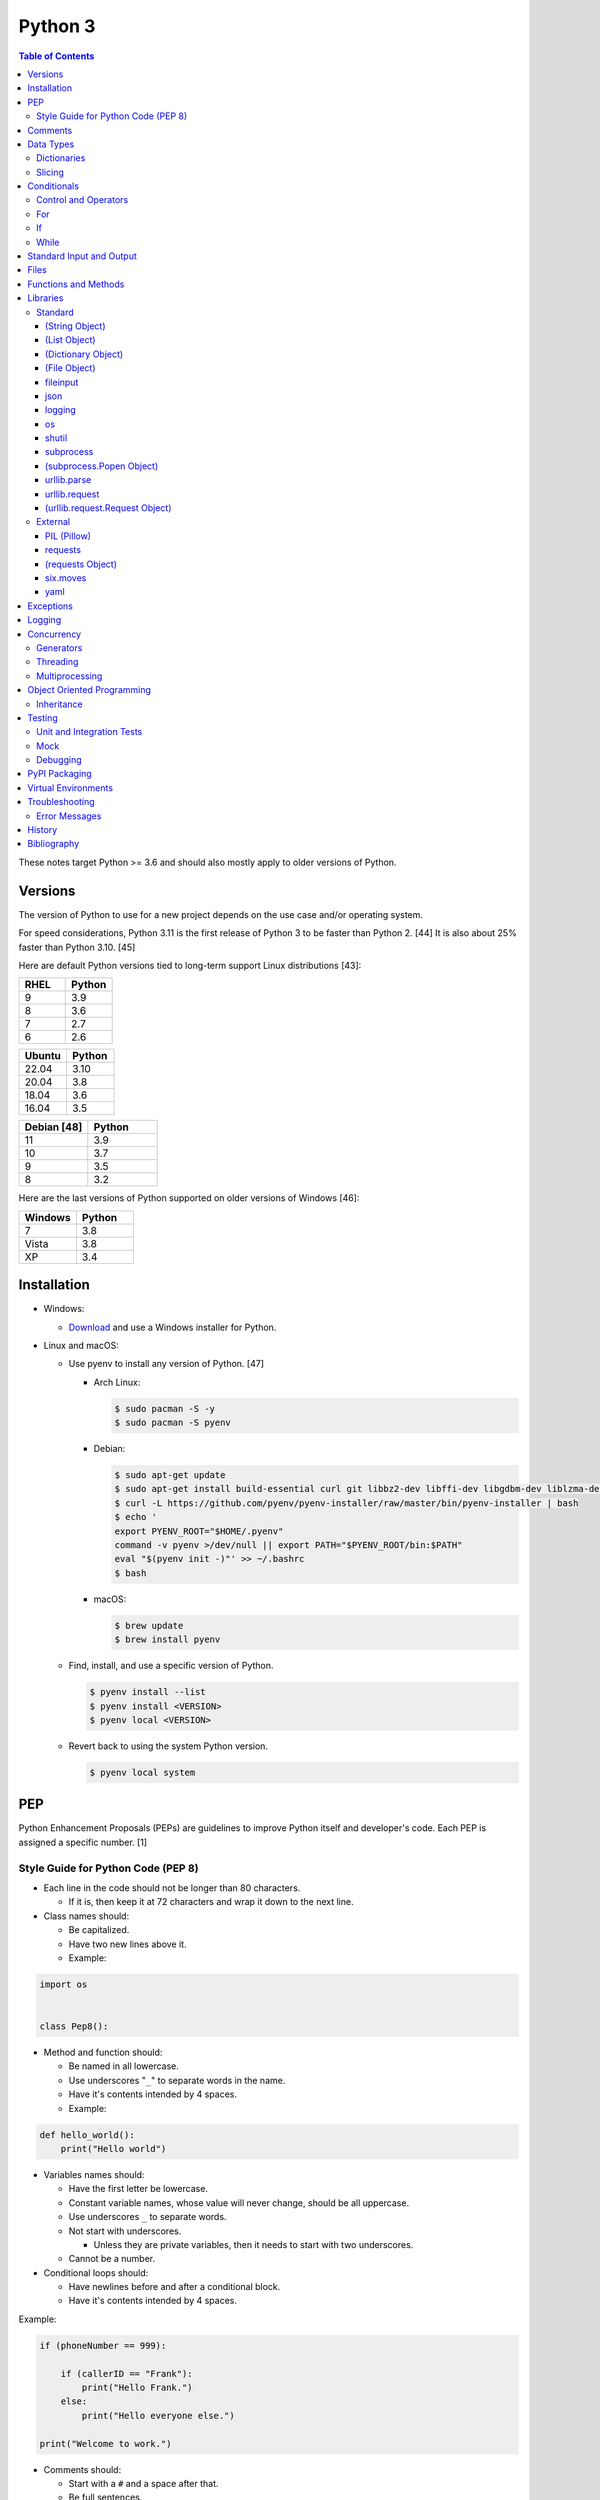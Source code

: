 Python 3
========

.. contents:: Table of Contents

These notes target Python >= 3.6 and should also mostly apply to older versions of Python.

Versions
--------

The version of Python to use for a new project depends on the use case and/or operating system.

For speed considerations, Python 3.11 is the first release of Python 3 to be faster than Python 2. [44] It is also about 25% faster than Python 3.10. [45]

Here are default Python versions tied to long-term support Linux distributions [43]:

.. csv-table::
   :header: RHEL, Python
   :widths: 20, 20

   9, 3.9
   8, 3.6
   7, 2.7
   6, 2.6

.. csv-table::
   :header: Ubuntu, Python
   :widths: 20, 20

   22.04, 3.10
   20.04, 3.8
   18.04, 3.6
   16.04, 3.5

.. csv-table::
   :header: Debian [48], Python
   :widths: 20, 20

   11, 3.9
   10, 3.7
   9, 3.5
   8, 3.2

Here are the last versions of Python supported on older versions of Windows [46]:

.. csv-table::
   :header: Windows, Python
   :widths: 20, 20

   7, 3.8
   Vista, 3.8
   XP, 3.4

Installation
------------

-  Windows:

   -  `Download <https://www.python.org/downloads/windows/>`__ and use a Windows installer for Python.

-  Linux and macOS:

   -  Use pyenv to install any version of Python. [47]

      -  Arch Linux:

         .. code-block:: sh

            $ sudo pacman -S -y
            $ sudo pacman -S pyenv

      -  Debian:

         .. code-block:: sh

            $ sudo apt-get update
            $ sudo apt-get install build-essential curl git libbz2-dev libffi-dev libgdbm-dev liblzma-dev libncurses5-dev libncursesw5-dev libreadline-dev libsqlite3-dev libssl-dev llvm libxml2-dev libxmlsec1-dev lzma lzma-dev make tcl-dev tk-dev wget xz-utils zlib1g-dev
            $ curl -L https://github.com/pyenv/pyenv-installer/raw/master/bin/pyenv-installer | bash
            $ echo '
            export PYENV_ROOT="$HOME/.pyenv"
            command -v pyenv >/dev/null || export PATH="$PYENV_ROOT/bin:$PATH"
            eval "$(pyenv init -)"' >> ~/.bashrc
            $ bash

      -  macOS:

         .. code-block:: sh

            $ brew update
            $ brew install pyenv

   -  Find, install, and use a specific version of Python.

      .. code-block:: sh

         $ pyenv install --list
         $ pyenv install <VERSION>
         $ pyenv local <VERSION>

   -  Revert back to using the system Python version.

      .. code-block:: sh

         $ pyenv local system

PEP
---

Python Enhancement Proposals (PEPs) are guidelines to improve Python
itself and developer's code. Each PEP is assigned a specific number. [1]

Style Guide for Python Code (PEP 8)
~~~~~~~~~~~~~~~~~~~~~~~~~~~~~~~~~~~

-  Each line in the code should not be longer than 80 characters.

   -  If it is, then keep it at 72 characters and wrap it down to the next line.

-  Class names should:

   -  Be capitalized.
   -  Have two new lines above it.
   -  Example:

.. code-block:: python

    import os


    class Pep8():

-  Method and function should:

   -  Be named in all lowercase.
   -  Use underscores "``_``" to separate words in the name.
   -  Have it's contents intended by 4 spaces.
   -  Example:

.. code-block:: python

    def hello_world():
        print("Hello world")

-  Variables names should:

   -  Have the first letter be lowercase.
   -  Constant variable names, whose value will never change, should be all uppercase.
   -  Use underscores ``_`` to separate words.
   -  Not start with underscores.

      -  Unless they are private variables, then it needs to start with
         two underscores.

   -  Cannot be a number.

-  Conditional loops should:

   -  Have newlines before and after a conditional block.
   -  Have it's contents intended by 4 spaces.

Example:

.. code-block:: python

    if (phoneNumber == 999):
        
        if (callerID == "Frank"):
            print("Hello Frank.")
        else:
            print("Hello everyone else.")
    
    print("Welcome to work.")

-  Comments should:

   -  Start with a ``#`` and a space after that.
   -  Be full sentences.

[2]

Comments
--------

Comments are recommended in the code to help explain what is happening and being processed. They should be above the line of code it applies to and be in-line with it. There should be a single space between the "#" comment symbol and the sentence following it. All comments should be full and complete sentences.

.. code-block:: yaml

   print("Hello")

::

   Hello

All files, classes, methods, and functions should have a docstring. These are multi-line comments explaining their purpose. For functions and methods, it should also describe the arguments and returns it expects. If the function raises any exceptions, those should also be explained. [13]

Syntax:

.. code-block:: yaml

   """<DESCRIPTION>

   Args:
       <VARIABLE1> (<TYPE>): <DESCRIPTION>
       <VARIABLE2> (<TYPE>): <DESCRIPTION>

   Returns:
       <VARIABLE1> (<TYPE>): <DESCRIPTION>
       <VARIABLE2> (<TYPE>): <DESCRIPTION>

   Raises:
       <EXCEPTION_TYPE1>: <DESCRIPTION>
       <EXCEPTION_TYPE2>: <DESCRIPTION>
   """

Example:

.. code-block:: yaml

   def calc_average(numbers):
       """Calculates an average from a list of numbers.

       Args:
          numbers (arr, int): An array or list of integers to average.

       Returns:
           average (int): The average of the numbers.
       """
       total = 0

       for number in numbers:
           total += number

       return total / len(numbers)

Data Types
----------

Python automatically guesses what data type a variable should be used
when it is defined. The datatype a variable is using can be found using
the ``type()`` function.

.. csv-table::
   :header: Function, Name, Description
   :widths: 20, 20, 20

   chr, Character, One alphanumeric character.
   str, String, One or more characters.
   int, Integer, A whole number.
   float, Float, A decimal number.
   bool, Boolean, "A true or false value. This can be a ``1`` or ``0``, or it can be ``True`` or ``False``."
   list, List, An array of values of any data type. This is more flexible than an array.
   tuple, Tuple, "A read-only list that cannot be modified."
   arr, Array, A collection of values that have the same data type. This is more memory efficient than a list.
   dict, Dictionary, "A list of nested variables of any data type."

Variables defined outside of a function are global variables. Although
this practice is discouraged, these can be referenced using the
``global`` method. It is preferred to pass variables to a function and
return their new values.

Example:

.. code-block:: python

    var = "Hello world"

    def say_hello():
        global var
        print(var)

::

   Hello world

There are a few ways to handle long strings.

.. code-block:: python

   ("This sentence is"
    " actually just one line.")

.. code-block:: python

   "This is also one " + \
   "line."

.. code-block:: python

   """This sentence spands
   many
   many
   many
   lines."""

Dictionaries
~~~~~~~~~~~~

Dictionaries are a variable that provides a key-value store. It can be
used as a nested array of variables.

Example of defining and looping over a dictionary:

.. code-block:: python

   consoles = {'funbox': {'release_year': 2005}, 'funstation': {'release_year': 2006}}

   for console in consoles:
      print("The %s was released in %d." % (console, consoles[console]['release_year']))

   print(consoles)

::

   The funbox was released in 2005.
   The funstation was released in 2006.

Example replacing a key and value:

.. code-block:: python

    dictionary = {'stub_host': 123}
    # Replace a key.
    dictionary['hello_world'] = dictionary.pop('stub_host')
    # Replace a value.
    dictionary['hello_world'] = 456
    print(dictionary)

::

   {'hello_world': 456}

Common libraries for handling dictionaries include json and yaml.

Slicing
~~~~~~~

Slicing provides a way to look-up and return elements from an array, list, or tuple.

Return the variable at the given position, with the first element starting at 0.

::

   <VARIABLE>[<POSITION>]

Return the elements in the list until the given stop position.

::

   <VARIABLE>[:<STOP>]

Return the elements in the list between a start and stop position.

::

   <VARIABLE>[<START>:<STOP>]

Return the elements of a list from a start position until the end of the list.

::

   <VARIABLE>[<START>:]

By default, slicing will increment by one step. Different step increments can be used.

::

   <VARIABLE>[<START>:<STOP>:<STEP>]

Use negative integers for the position to get a reverse order. Below shows how to find the last item in a list.

::

   <VARIABLE>[-1]

Return a reverse order of the entire list by using a negative step.

::

   <VARIABLE>[::-1]

[7]

Lists that are created by referencing another list will be used as a pointer to that same memory location. This means that changes to a new list referencing the old list will also update the original list. Slicing can be used to do a shallow copy of a list into a new separate variable.

Example:

.. code-block:: python

   list_of_numbers = [1, 2, 3]
   other_list_of_numbers = list_of_numbers
   copy_list_of_numbers = list_of_numbers[:]
   list_of_numbers[0] = 4
   print(list_of_numbers)
   print(other_list_of_numbers)
   print(copy_list_of_numbers)

::

   [4, 2, 3]
   [4, 2, 3]
   [1, 2, 3]

Lists with nested lists inside them will require a deep copy of all of the sub-elements. Otherwise, the nested lists will still point to the memory allocation of their original lists. This concept applies to lists, arrays, and dictionaries. The ``copy`` library provides a ``deepcopy`` method to help address this.

::

   import copy

Methods:

-  copy = Shallow copy (one level deep).
-  deepcopy = Copy all nested structures.

Lists are not immutable and can be globally modified. Tuples should be provided to methods/functions as arguments (instead of lists) to guarantee that the original list is never changed.

[35]

Conditionals
------------

Control and Operators
~~~~~~~~~~~~~~~~~~~~~

.. csv-table::
   :header: Comparison Operator, Description
   :widths: 20, 20

   "==", Equal to.
   "!=", Not equal to.
   ">", Greater than.
   "<", Less than.
   ">=", Greater than or equal to.
   "<=", Lesser than or equal to.

.. csv-table::
   :header: Identity Operator, Description
   :widths: 20, 20

   is, Compares two memory addresses to see if they are the same.
   is not, Compares two memory addresses to see if they are not the same.

.. csv-table::
   :header: Logical Operator, Description
   :widths: 20, 20

   and, All booleans must be true.
   or, At least one boolean must be true.
   not, No booleans can be true.

.. csv-table::
   :header: Membership Operator, Description
   :widths: 20, 20

   in, The first variable needs to exist as at least a substring or key in the second variable.
   not in, The first variable must not be in the second variable.

[3]

Control statements for loops [4]:

-  break = Stops the most outer loop that is currently in progress.
-  continue = Skips the inner loop once.
-  pass = This does nothing and is only meant to be a place holder.
-  else = After all iterations of a loop are over, the else block is executed. This is specifically for "for" and "while" loops (not "if" statements).

For
~~~

For loops will iterate through each element in a variable. This is normally an array, list, or dictionary.

Syntax:

.. code-block:: python

    for <VALUE> in <LIST_OR_DICTIONARY>:
        # Insert code to use <VALUE> here.

The "else" statement can be used to always execute code after the "for" loop has iterated through each element.

Example:

.. code-block:: python

    cars = ["sedan", "truck", "van"]

    for car in cars:
        print("Consider buying a %s." % car)
    else:
        print("This FOR loop is now complete.")

::

   Consider buying a sedan.
   Consider buying a truck.
   Consider buying a van.
   This FOR loop is now complete.

[5]

If
~~

If statements will check different comparisons and execute the first code block that is matched. The first comparison is defined as "if" and other comparisons after that can be defined using "elif." The "else" block will be executed if nothing else was matched. In Python, there is no traditional "switch" conditional so an "if" statement must be used instead.

Syntax:

.. code-block:: python

    if <COMPARISON_STATEMENT_1>:
        # Execute if this statement is True.
    elif <COMPARISON_STATEMENT_2>:
        # Execute if this statement is True.
    else:
        # If no other matches are found, execute this.

Example:

.. code-block:: python

    bread_required = 13

    if bread_required == 12:
        print("You need a dozen loafs of bread.")
    elif bread_required == 13:
        print("You need a baker's dozen loafs of bread.")
    elif bread_required == 1:
        print("You need one loaf of bread.")
    else:
        print("You need %d loafs of bread." % bread_required)

::

   You need a baker's dozen loafs of bread.

[5]

While
~~~~~

While statements will continue to loop until the condition it is checking becomes False.

Syntax:

.. code-block:: python

    while <COMPARISON_STATEMENT_OR_BOOLEAN_VARIABLE>:
        # Insert code to use while the statement is true.

The "while" statement can be used to always execute code after the loop has completed.

Example:

.. code-block:: python

    x = 0

    while x < 3:
        x += 1
        print("Looping...")
    else:
        print("This WHILE loop is now complete.")

::

   Looping...
   Looping...
   Looping...
   This WHILE loop is now complete.

[5]

Standard Input and Output
-------------------------

Strings can be displayed to standard output.

.. code-block:: python

   print("Hello world")

Substitutions can be done using "%s" for strings and "%d" for number data types. Alternatively, this can be done with the ``format()`` string method.

.. code-block:: python

   print("There are %d %s." % (3, "apples"))
   print("There are {} {}.".format(3, "apples"))
   print("There are {a} {b}.".format(b="apples", a=3))

::

   There are 3 apples.
   There are 3 apples.
   There are 3 apples.

Parts of a string can be printed by specifying an index range to use.

.. code-block:: python

   print("Hello world!"[0:5])
   print("Hello world!"[6:])
   print("Hello world!"[-1])

::

   Hello
   world!
   !

[23]

Standard input can be gathered from the end-user to be used inside a program.

.. code-block:: python

   stdin = input("What is your favorite color?\n")
   print("%s is such a great color!" % stdin)

::

   What is your favorite color?
   Blue
   Blue is such a great color!

Files
------

Files are commonly opened in read "r", write "w" (truncate the file and then open it for writing), read and write "+", or append "a" mode. Binary files can be opened by also using "b". [7]

Example binary read:

.. code-block:: python

   file_object = open("<FILE_PATH>", "rb")
   file_content = file_object.read()
   file_object.close()

Example text write:

.. code-block:: python

   message = ["Hello there!", "We welcome you to the community!", "Sincerely, Staff"]
   file_object = open("/app/letters/welcome.txt", "w")

   for line in message:
       file_content.write(line)

   file_object.close()

Python also supports a consolidated ``with`` loop that automatically closes the file.

Examples:

.. code-block:: python

   with open("<FILE_PATH>", "r") as file_object:
       file_content = file_object.read()

.. code-block:: python

   with open("/var/lib/app/config.json", "r") as app_config_file:
       app_config = json.load(app_config_file)

Text files with more than one line will contain newline characters. On UNIX-like systems this is ``\n`` and on Windows it is ``\r\n``. These can be removed using ``rstrip()``.

Example:

.. code-block:: python

   # Remove newlines characters for...
   # Windows
   line = line.rstrip('\r\n')
   # Linux
   line = line.rstrip('\n')

Common libraries for handling files include fileinput, io, shutil, and os.

Functions and Methods
---------------------

Functions group related usable code into a block. Everything in a function needs to be at least 4 spaces intended to the right.

Example:

.. code-block:: python

   def function():
       print("Hello world")

Functions can take arguments to use. The order that the variables are set in the function definition have to match when supplying a function these variables. Otherwise, the original variable name can be used to specify variables in a different order by using the syntax ``function(<ORIGINAL_VARIABLE_NAME>=<VALUE>)``. Arguments can also have default values at the function definition.

Example:

.. code-block:: python

   def function(day_of_month=1, phrase="Today is the %d day of the month."):
       print(phrase % day_of_month)

   phrase_to_use = "The best day of the month is on the %d."
   function(5, phrase_to_use)
   function(phrase="This overrides the default value and ignores positional assignment.\nDay: %d", day_of_month=14)

Functions in Python are assumed to return ``None`` unless it is explicitly set to something else. It is recommended to set functions to at least return a boolean of ``True`` or ``False`` depending on the success or failure of the function. When the function is finished running, it always returns a value that can be assigned or used. In Python, the return value can be any data type.

Example:

.. code-block:: python

   def calc_area(length, width):
       area = length * width
       return area

[11]

In object-oriented programming, functions with a class are called "methods". A class can optionally have a ``__init__`` function that initializes an object by running setup tasks. Every method must accept the argument ``self``. This refers to values that are specific to an individual object (and not the generic class).

Example:

.. code-block:: python

   class Example:

       def __init__(self, name):
           self.name = name

       def function(self):
           print(self.name)

   example = Example("Bob")
   example.function()

Static methods in a class should be explicitly defined to showcase that it has no usage of ``self``.

Example:

.. code-block:: python

   @staticmethod
   def function():
       print("Hello world")

Class methods should be explicitly defined to showcase that it has no usage of ``self``. However, these methods still require using variables and methods present in a class by using ``cls``.

Example:

.. code-block:: python

   @classmethod
   def function(cls):
       print("The default building height is %d meters." % cls.building_height)

[12]

Libraries
---------

Libraries are a collection of code that help automate similar tasks. These can be imported to help out with developing a program.

.. code-block:: python

   import <LIBRARY>

If possible, only the relevant classes or functions that will be used should be imported.

.. code-block:: python

   from <LIBRARY>, import <CLASS1>, <CLASS2>

Libraries can even be imported with new names. This can avoid conflicts with anything that has the same name or to help with compatibility in some cases.

.. code-block:: python

   import lib123 as lib_123

A list of useful libraries for different types of projects are presented on the `Python wiki <https://wiki.python.org/moin/UsefulModules>`__.

Standard
~~~~~~~~

The `Python Standard Library <https://docs.python.org/3/library/>`__ is a set of methods that are natively available with a minimal installation of Python.

.. csv-table::
   :header: Method, Description
   :widths: 20, 20

   "help()", "Shows human friendly help information about a library."
   "dir()", "Show all of the available functions from a library or object."
   "print()", "Shows a string to standard output."
   "input()", "Read standard input from a terminal."
   "type()", "Find what data type a variable is."
   "int()", "Convert to an integer."
   "str()", "Convert to a string."
   "list()", "Convert characters into a list."
   "tuple()", "Convert to a tuple."
   "len()", "Return the length of a string or list"

.. csv-table::
   :header: Example, Description
   :widths: 20, 20

   "help(math)", Show help information for the math library.
   "print('Hello world')", Display Hello World to the screen.
   "int('4')", Convert the string 4 into an integer.
   "str(1)", Convert the integer 1 into a string.
   "list('hello')", "Create a list of each character in the string hello (h, e, l, l, o)."
   "tuple(my_list_var)", Create an immutable list (tuple) from an existing list.

[7]

(String Object)
^^^^^^^^^^^^^^^

.. csv-table::
   :header: Method, Description
   :widths: 20, 20

   "upper()", "Convert all characters into upper-case (capitalized)"
   "lower()", "Convert all characters to be lower-case."
   "len()", "Return the number of characters in the string."
   "count()", "Return the number of times a character or string appears in a string."
   "split()", "Split a string into a list based on a specific character or string."
   "replace(<STRING1>, <STRING2>)", "Replace all occurrences of one string with another."
   "index()", "Return the index of a specific character."
   "remove(<INDEX>)", "Remove an item from the list at the specified index."
   "format()", "Replace {} placeholders in a string with items from a list (and convert them into strings)."

[8]

(List Object)
^^^^^^^^^^^^^

.. csv-table::
   :header: Method, Description
   :widths: 20, 20

   "len()", "Return the number of items in a list."
   "count()", "Return the number of times an item appears in a list."
   "sort()", "Sort the items in a list used the sorted() function."
   "reverse()", "Reverse the order of items in a list."
   "append()", "Append an item to a list."
   "index()", "Return the index of a specific item."
   "insert()", "Insert an item into a list at a specific index."
   "pop()", "Return an item from a specific position (the last position is default) and remove it from the list."
   "clear()", "Clear out all values from the list to make it empty."
   "join()", "Convert a list into a single string."

.. csv-table::
   :header: Example, Description
   :widths: 20, 20

   "','.join([""car"", ""truck""])", "Create the string ""car,truck"" from the list."

[9]

(Dictionary Object)
^^^^^^^^^^^^^^^^^^^

.. csv-table::
   :header: Method, Description
   :widths: 20, 20

   "len(<DICT>)", "The native len() library will return the number of keys in a dictionary."
   "get(<KEY>)", "Return the value of a specified key."
   "<DICT>[<KEY>] = <VALUE>", "Change the given value at the specified key."
   "del <DICT>[<KEY>]", "Remove a key."
   "keys()", "Return all of the keys."
   "values()", Return all of the values."
   "pop(<KEY>)", "Return a key-value pair from a specific position (the last position is default) and remove it from the list."
   "items()", "Return a tuple of each key-value pair."
   "clear()", "Clear out all values from the dictionary to make it empty."

.. csv-table::
   :header: Example, Description
   :widths: 20, 20

   "len(car_models)", Return the number of items in the car_models list.
   "lightsabers[luke][color] = 'green'", Change the value of the nested variable "color" to "green".
   "del furniture_brands['comfyplus']", Delete the key comfyplus (and it s value) from the dictionary furniture_brands.

[10]

(File Object)
^^^^^^^^^^^^^

.. csv-table::
   :header: Method, Description
   :widths: 20, 20

   "open()", "Create a file object."
   "read()", "Read and return the entire file."
   "readlines()", "Read and return lines from a file, one at a time."
   "write()", "Write to a file object."
   "close()", "Close a file object."

[17]

fileinput
^^^^^^^^^

Read one or more files and perform special operations.

.. csv-table::
   :header: Method, Description
   :widths: 20, 20

   "close()", "Close a fileinput object."
   "filelineno()", "Return the current line number of the file"
   "input(files=<LIST_OF_FILES>)", "Read a list of files as a single object."
   "input(backup=True)", "Create a backup of the original file as ""<FILE_NAME>.bak"""
   "input(inplace=True)", "Do not modify the original file until it the file object is closed. A copy of the original file is used."
   "input(openhook=fileinput.hook_compressed)", "Decompress and read gz and bz2 files."

[14]

json
^^^^

.. csv-table::
   :header: Method, Description
   :widths: 20, 20

   "load(<FILE>)", "Load a JSON dictionary from a file."
   "loads(<STR>)", "Load a JSON dictionary from a string."
   "dump(<STR>)", "Load JSON as a string from a file."
   "dumps(<DICT>,  indent=4)", "Convert a JSON dictionary into a string and indent it to make it human readable."

[18]

logging
^^^^^^^

.. csv-table::
   :header: Method, Description
   :widths: 20, 20

   "input()", ""
   "debug()", ""
   "info()", ""
   "warning()", ""
   "error()", ""
   "critical()", ""
   "exception()", "Use for additional exception logging within an ""except"" block."
   "basicConfig()", "Create/start a new logger."
   "basicConfig(level=<LEVEL>)", "Set the logging level."
   "basicConfig(filename='<FILE_NAME>')", "Log to a file instead of standard output or input."
   "basicConfig(handlers=<LIST_OF_HANDLERS>)", "Configure multiple logging handlers during initialization."
   "FileHandler(<LOG_FILE>)", "The file logging handler."
   "StreamHandler()", "The stderr logging handler. This is the default handler."
   "TimedRotatingFileHandler()", "A logging handler that rotates the log file out for a new one over a specified amount of time."
   "setLevel()", "Log to a file instead of standard output or input."

.. csv-table::
   :header: Example, Description
   :widths: 20, 20

   "logging.setLevel(logging.INFO)", Set the logging mode to INFO.

[6]

os
^^

Operating system utilities.

.. csv-table::
   :header: Method, Description
   :widths: 20, 20

   "listdir(<DEST>)", "Return a list of files in a directory."
   "makedirs(<LIST_OF_DIRS>)", "Recursively create a directory and sub-directories."
   "mknod(<DEST>, mode=<PERMISSIONS>)", "Create a file."
   "path.exists(<DEST>)", "Verify if a node exists."
   "path.isdir(<DEST>)", "Verify if a node is a directory."
   "path.isfile(<DEST>)", "Verify if a node is a file."
   "path.islink(<DEST>)", "Verify if a node is a link."
   "path.ismount(<DEST>)", "Verify if a node is a mount."
   "realpath(<DEST>)", "Return the full path to a file, including links."
   "remove(<DEST>)", "Delete a file."
   "rmdr(<DEST>)", "Delete a directory."
   "uname()", "Return the kernel information"

[16]

shutil
^^^^^^

Complex operations on files.

.. csv-table::
   :header: Method, Description
   :widths: 20, 20

   "chown(<DEST>, user=<USER>, group=<GROUP>)", "Change the ownership of a file."
   "copyfile(<SRC>, <DEST>)", "Copy a file without any metadata."
   "copyfile2(<SRC>, <DEST>)", "Copy a file with most of it's metadata."
   "copyfileobj(<ORIGINAL>, <NEW>)", "Copy a file object."
   "copytree(<SRC>, <DEST>)", "Copy files from one directory to another."
   "disk_usage(<DEST>)", "Find disk usage information about the directory and it s contents."
   "get_archive_formats()", "View the available archive formats based on the libraries installed."
   "make_archive()", "Make a bztar, gztar, tar, xztar, or zip archive."
   "move(<SRC>, <DEST>)", "Move or rename a file."
   "rmtree(<DEST>)", "Recursively delete all files in a directory."
   "which(<CMD>)", "Return the default command found from the shell $PATH variable."

[15]

subprocess
^^^^^^^^^^

``subprocess`` handles the execution of shell commands on the file system. ``Popen()`` is the most versatile way to execute and manage commands. ``run()`` was introduced in Python 3.5 to provide a simple way to execute commands. ``*call()`` provides basic legacy functions for managing command execution as separate methods.

.. csv-table::
   :header: Method, Description
   :widths: 20, 20

   run(<CMD_STR>), "A combination of call, check_call, and check_output (added in Python 3.5)."
   call(<CMD_LIST>), "Run a command, wait for it to complete and return the return code."
   check_call(), "Run a command, wait until it is done, then return 0 or (if there was an error) raise an error exception."
   check_output(), Similar to check_call except it will return the standard output.
   "Popen(<CMD_LIST>, shell=True)", "Execute a command, track it s progress, optionally save the stdin/stdout/stderr, and save the return code."
   "Popen(<CMD_LIST>, stdin=subprocess.PIPE, stdout=subprocess.PIPE, stderr=subprocess.PIPE)", Run a command and capture the standard output and error as well as allow standard input to be sent to it.

[27]

(subprocess.Popen Object)
^^^^^^^^^^^^^^^^^^^^^^^^^

In Python >= 3.0, standard input/output/error is returned as bytes instead of strings. Use ``decode()`` to convert the bytes into a string.

.. csv-table::
   :header: Method, Description
   :widths: 20, 20

   communicate(), return a tuple of the standard output and standard error as bytes
   stdout(), return the standard output as bytes
   stderr(), return the standard error as bytes
   communicate(input=<STR>), send standard input to a command
   poll(), check if the process is still running
   wait(timeout=<INT>), wait until the process is finished and then return the return code and optionally timeout after a specified number of seconds
   returncode, get the return code of a completed command
   pid(), return the process ID
   terminate(), send SIGTERM to the process (gracefully stop it)
   kill(), send SIGKILL to the process (forcefully stop it)

[27]

urllib.parse
^^^^^^^^^^^^

.. csv-table::
   :header: Method, Description
   :widths: 20, 20

   "quote(<STRING>)", "Replace special characters with escaped versions that are parsable by HTML."

urllib.request
^^^^^^^^^^^^^^

.. csv-table::
   :header: Method, Description
   :widths: 20, 20

   "urlretrieve(<URL>, <FILE>)", "Download a file from an URL."
   "Request(url=<URL>, data=PARAMETERS, method=<HTTP_METHOD>)", "Create a Request object to define settings for a HTTP request."
   "urlopen(<urllib.request.Request object>)", "Establish a HTTP request connection to the remote server."
   "read().decode()", "Return the resulting text from the request."

[22]

(urllib.request.Request Object)
^^^^^^^^^^^^^^^^^^^^^^^^^^^^^^^

.. csv-table::
   :header: Method, Description
   :widths: 20, 20

   "ADD_HEADER(<KEY>, <VALUE>)", "Add a header to a request."

.. csv-table::
   :header: Example, Description
   :widths: 20, 20

   "<OBJECT>.ADD_HEADER(""CONTENT-TYPE"", ""APPLICATION/JSON"")", Set the application type to JSON.

[22]

External
~~~~~~~~

External libraries are not available on a default Python installation and must be installed via a package manager such as ``pip``.

PIL (Pillow)
^^^^^^^^^^^^

The `Python Image Library (PIL) <https://pillow.readthedocs.io/en/stable/>`__ provides a way to manage image files in Python. Pillow is the Python 3 fork of the original PIL project that was created for Python 2. It can be imported and used the same way.

----

**Examples:**

Gamma correction. This example lowers the gamma by a factor of 1.22 which will brighten the image slightly. [41] The full math and explanation behind this can be found `here <https://www.pyimagesearch.com/2015/10/05/opencv-gamma-correction/>`__.

.. code-block:: python

    import numpy
    from PIL import Image
    
    
    # Open the image and convert each row of pixels into an array of numbers.
    image = numpy.array(Image.open('foobar.jpg'))
   
    # Encode the image array with gamma corrected values.
    # Equations:
    #     Decrease the gamma (brighten the image) = 255 * ((IMAGE_ORIGINAL / 255) ^ (1 / GAMMA_FACTOR))
    #     Find the original gamma = 255 * ((IMAGE_DECREASED_GAMMA_ENCODED / 255) ^ GAMMA_FACTOR)
    #
    #     Increase the gamma (darken the image) = 255 * ((IMAGE_ORIGINAL / 255) ^ GAMMA_FACTOR
    #     Find the original gamma = 255 * ((IMAGE_INCREASED_GAMMA_ENCODED / 255) ^ (1 / GAMMA_FACTOR)
    # https://stackoverflow.com/a/16521337
    gamma_correction_factor = 1.22
    image_gamma_encoded = 255.0 * (image / 255.0)**(1 / gamma_correction_factor)
    
    # Convert the array back into a usable Image object.
    image_new = Image.fromarray(numpy.uint8(image_gamma_encoded))
    # Save the new image file.
    image_new.save('foobar_gamma_corrected.jpg')

requests
^^^^^^^^

Package: requests


.. csv-table::
   :header: Method, Description
   :widths: 20, 20

   "get(<URL>)", "Do a GET request on a URL."
   "get(headers=<HEADERS_DICT>)", "Provide a dictionary for custom headers."
   "get(auth=(<USER>, <PASS>))", "Provide basic HTTP authentication to the request."
   "get(params=<PARAMETERS>)", "Provide arguments to the GET request."

[21]

(requests Object)
^^^^^^^^^^^^^^^^^

.. csv-table::
   :header: Method, Description
   :widths: 20, 20

   "status_code", "The HTTP status code of the request."
   "content()", "Return the resulting text output from the request."
   "json()", "Return the resulting dictionary of data from the request."

[21]

six.moves
^^^^^^^^^

Package: six

Functions from Python 3 backported for compatibility with both Python 2 and 3.

.. csv-table::
   :header: Method, Description
   :widths: 20, 20

   "input()", "Capture standard input from an end-user."
   "map(<FUNCTION>, <LIST>)", "Execute a function on all items in a list."
   "reduce(<FUNCTION>, <LIST>)", "Execute a function on all items in a list and retun the cumulative sum."
   "SimpleHTTPServer()", "Create a simple HTTP server."

[20]

yaml
^^^^

Package: PyYAML

.. csv-table::
   :header: Method, Description
   :widths: 20, 20

   "load(<STR>)", "Load a YAML dictionary from a string."
   "dump(<DICT>)", "Convert a YAML dictionary into a string."

[19]

Exceptions
----------

Exceptions are raised when an error is encountered. Instead of a program exiting, the end-user can capture the error and try to deal with the issue. The code in the "try" block is executed until an exception is encountered. Then the "except" block will be executed if an exception is found.

.. code-block:: python

   try:
       # try block
   except:
       # except block

Situations for specific exceptions can be defined.

.. code-block:: python

   try:
       # try block
   except <EXCEPTION_TYPE> as <VARIABLE>:
       # except block

The "else" block can be used to always run code if there is no exception. The "finally" block will always be executed.

.. code-block:: python

   try:
       # try block
   except:
       # except block
   else:
       # else block
   finally:
       # finally block

[24]

Common exceptions:

-  Exception = Any generic Python related exception.
-  ImportError = Library import exception.
-  LookupError = An issue looking up a key or value.
-  NameError = An undefined variable.
-  NotImplementedError = A user-defined exception stating that functionality has not been created yet.
-  OSError = Operating system error exception, including I/O.
-  SyntaxError = An exception related to the way the code is written. Normally this is related to missing imported libraries.
-  TypeError = Wrong data type exception.

The full diagram of each exception category can be found here `here <https://docs.python.org/3/library/exceptions.html#exception-hierarchy>`__.

[25]

Logging
-------

Logging provides a versatile way to keep track of what a program is doing and to assist developers with troubleshooting their code.

The basic initialization of a new logger:

.. code-block:: python

   import logging
   logging.basicConfig(level=logging.DEBUG)

The valid logging levels are listed below. Each level will also display logs that are more severe than itself.

-  DEBUG = Verbose information for the developers to troubleshoot a program.
-  INFO = Basic information about what the program is currently doing.
-  WARN = Warnings about unexpected behavior that do not affect the program from continuing to operate.
-  ERROR = Part of the program has failed to complete properly.
-  CRITICAL = A fatal issue that would result in a crash.

This will create a FileHandler (file) logger.

.. code-block:: python

   import logging
   logging.basicConfig(level=logging.DEBUG, filename="/tmp/program.log")

This will create both a FileHandler (file) and StreamHandler (standard error) logger. Logs will be sent to both of the handlers at the same time.

.. code-block:: python

   import logging
   logging.basicConfig(level=logging.DEBUG,
                       handlers=[logging.FileHandler("/tmp/program.log"),
                                 logging.StreamHandler()])

Log messages should be throughout the entire program where ever they would be most useful to a developer or end-user.

Syntax:

::

   logging.<LEVEL>("<MESSAGE>")

Examples:

.. code-block:: python

   try:
       connect_to_db_function(host, user, pass)
   except:
       logging.exception("The connection to the database was unable to be established!")

.. code-block:: python

   logging.info("Starting count to 100.")

   for count in range(1,101):
       logging.debug("Currently on {}".format(count))

[33][34]

Concurrency
-----------

Generators
~~~~~~~~~~

Instead of using ``return`` to provide an array or list of return values after a function is finished, a ``yield`` creates a generator object that pauses the function until another iteration is requested. This provides the latest return value immediately into the generator object instead of having to wait for all of the results to be returned at once. This is very memory efficient since only one small value is returned instead of a large collection of values.

Syntax:

.. code-block:: python

   yield <RETURN_VALUE>

Example usage of a generator:

.. code-block:: python

   def generator_count_example(start, finish):
   
       if min < max:
   
           for n in range(start, finish):
               yield n
   
   gen_obj = generator_count_example(0, 3)
   
   for value in gen_obj:
       print(value)

The ``next()`` method can be used to iterate the next item from a generator object.

Syntax:

.. code-block:: python

   next(<GENERATOR_OBJECT>)

Alternatively, all of the objects can be rendered out at once by converting the generator into a list. However, this removes the benefits of using a generator.

Syntax:

.. code-block:: python

   list(<GENERATOR_OBJECT>)

By encapsulating a program in parenthesis, it creates a generator object. This is called a generator expression and is similar to the concept of list comprehensions.

Example:

.. code-block:: python

   number = ( n*4 for n in range(5) )
   next(number)

[36]

Threading
~~~~~~~~~

Threads can share variables between the original program and themselves. However, threads will not run in parallel. There is a lock on threads that only allows one to run at a time.

Example:

.. code-block:: python

   from threading import Thread
   from queue import Queue
   from random import randint

   q = Queue()
   threads = []

   def number_generator(max_int=5):
       q.put(randint(0, max_int) + 1)

   for item in range(0,3):
       t = Thread(target=number_generator, args=(11,))
       threads.append(t)
       t.start()

   while not q.empty():
       print(q.get())

[38]

Multiprocessing
~~~~~~~~~~~~~~~

Multiprocessing will run functions in true parallelism. However, the processes are truly independent of each other and do not share variables with the original program. There is no native locking mechanism for processes.

Example:

.. code-block:: python

   from multiprocessing import Queue, Process
   from random import randint

   q = Queue()
   processes = []

   def number_generator(max_int=5):
       q.put(randint(0, max_int) + 1)

   for item in range(0,3):
       p = Process(target=number_generator, args=(11,))
       processes.append(p)
       p.start()

   for process in processes:
       process.join()

   while not q.empty():
       print(q.get())

[39]

Object Oriented Programming
---------------------------

Object oriented programming (OOP) is the concept of creating reusable methods inside of a class. One or more objects can be created from a class.

Class syntax:

::

    class <ClassName>():

Classes have a few reserved and optional methods that can be used.

-  ``def __new__(cls)`` = A static method that can override metadata and attributes of the class before it is initialized.
-  ``def __init__(self)`` = A method that runs after ``__new__`` that initializes an object. It is commonly used to at least set variable values. This phase is fully executed before the object is first returned.
-  ``def __del__(self)`` = A method that runs when an object is being cleaned up or closed. Exceptions are ignored during this phase and the program will continue to exit if one is encountered.

[30]

Class initialization syntax:

::

    class <ClassName>():

        def __init__(self, <VARIABLE1>, <VARIABLE2>):
            self.<VARIABLE1> = <VARIABLE1>
            self.<VARIABLE2> = <VARIABLE2>

Methods are assumed to be passed the ``self`` variable to work with data from the object itself. If the method is generic in nature is can be marked as a static method as to not require ``self``. Class objects can be passed using ``cls`` if other class variables or methods need to be executed. Class and static methods should be defined by setting the relevant decorator above the method definition.

Method examples:

.. code-block:: python

        def get_name_from_object(self):
            print("The object name is {}.".format(self.name))

        @classmethod
        def get_name_from_class(cls):
            print("The default class name is {}.".format(cls.name))

        @staticmethod
        def simple_math():
            return 2+2

Using a class, multiple objects can be created and their methods called.

Object invocation syntax:

.. code-block:: python

    <object1> = <ClassName>
    <object1>.<method_name>()
    <object2> = <ClassName>
    <object2>.<method_name>()

Inheritance
~~~~~~~~~~~

A class can be created from one or more existing classes by passing them as arguments to the new class. This will inherit variables and methods from those classes. This is useful if a new class will use similar methods from an existing class and also needs additional functionality added.

::

   class <NEW_CLASS>(<CLASS1>, <CLASS2>, <CLASS3>):

Methods can be set to be private for each class by setting by setting ``__<METHOD> = <METHOD>``. This will result in ``_<CLASS1>__<METHOD>`` and ``_<CLASS2>__<METHOD>`` methods being created for the class and it's inherited classes.

.. code-block:: python

    def get_name(self):
        return self.name

   __get_name = get_name

[31]

Testing
-------

Unit and Integration Tests
~~~~~~~~~~~~~~~~~~~~~~~~~~

The ``unittest`` library can be used to run unit and integration tests. Below is a template of how a test class should be defined in Python. The class must utilize ``unittest.TestCase`` to handle tests. The ``setUp()`` method is used instead of ``__init__()`` for initializing a test object. The ``tearDown()`` method is always executed after every test. Test method names created by the developer must start with ``test_`` or else they will not be executed. Returns from the methods are ignored. The unit tests suite only checks to see if ``assert`` methods have succeeded or failed. When the tests are complete, a status report of the tests will be printed to the standard output.

Example:

.. code-block:: python

   import unittest
   
   
   class UnitTestClassName(unittest.TestCase):
   
       def setUp(self):
           # Prepare tests
   
       def test_method_name_here(self):
           # Create a test

       def test_integration_test_case(self):
           # Create another test
   
       def tearDown(self):
           # Cleanup
   
   if __name__ == '__main__':
       unittest.main()

Each test should have ``assert`` checks to verify that what is expected is being returned. The descriptions of each ``assert`` check can be found `here <https://docs.python.org/3/library/unittest.html#assert-methods>`__. If any of these methods return False, the test will be reported as failed.

-  assertEqual
-  assertNotEqual
-  assertTrue
-  assertFalse
-  assertIs
-  assertIsNot
-  assertIsNone
-  assertIsNotNone
-  assertIn
-  assertNotIn
-  assertIsInstance
-  assertNotIsInstance

[26]

Mock
~~~~

Mock can be used to mimic method calls and return values. This is useful for writing tests that complete faster and to clone the behavior of methods that may not work on different environments.

.. code-block:: python

   from unittest.mock import Mock

Common methods:

-  call = Execute a mocked method and provide a list of arguments to it.
-  call_args = A tuple of the last arguments used by the mocked method.
-  call_args_list = The list of arguments that were provided to every call of the mocked method.
-  method_calls = The of methods calls to a mocked class.
-  mock_calls = The list of each call, and the related arguments made to a mocked method.
-  return_value = A value the mocked method will always return.
-  configure_mock = Define a new attribute, such as a variable and it's value, for the mocked method.
-  side_effect = The side effect can be used to return one or more values from a mocked method.

   -  A function to run when mock is called.
   -  An exception that will be thrown if the mocked method is called.
   -  An iterable tuple of tuples for each call to the mocked method.

The ``patch`` method can be used as a decorator to override an existing method and provide faked results. Override settings can be configured at within the method itself. Replace ``<FILE>`` with the path to the library that should be mocked. For example, a class named ``Up`` with method ``foo`` in ``teleport/particules/beam.py`` would translate to the use of ``@patch(teleport.particules.Up.foo)``.

Syntax:

.. code-block:: python

   from unittest.mock import patch

   @patch('<FILE>.<CLASS>.<METHOD2>')
   @patch('<FILE>.<CLASS>.<METHOD1>', return_value=<VALUE1>)
   def func(<METHOD1>, <METHOD2>):
      <METHOD2>.return_value = <VALUE2>
      return <METHOD1>(), <METHOD2>()

Example:

.. code-block:: python

   # File name: mockexample.py

   from unittest.mock import patch

   def hello():
       return "hello"

   def world():
       return "world"

   @patch('mockexample.world')
   @patch('mockexample.hello', return_value="world")
   def say(hello, world):
       world.return_value = "hello"
       return hello, world

   print(say())

::

   world hello

Mock can also be used at any time by assigning as class or method as a Mock object. The expected mocked return values must be specified before the relevant methods are called. The example below will not actually delete the files.

Example:

.. code-block:: python

   from unittest.mock import Mock
   import os

   def cleanup():
       os.remove("/tmp/db.csv")
       os.remove("/tmp/config")
       return True

   def mock_cleanup():
       os.remove = Mock()
       # os.remove() should return None if completed successfully.
       os.remove.side_effect = ((None), (None))

       if cleanup():
           print("Cleanup complete.")

   mock_cleanup()

[37]

Debugging
~~~~~~~~~

The ``pdb`` library can help with debugging. By using the ``set_trace()`` method, it will pause the program at that point to let the programmer manually investigate the running Python program and it's state. By using the ``continue`` statement, the program will continue to execute from where it left off.

Example:

::

   # File name: /tmp/time_start_end.py

   import pdb
   from datetime import datetime
   from time import sleep

   time_start = datetime.now().isoformat()
   pdb.set_trace()
   print("Start time: {}".format(time_start))
   time_end= datetime.now().isoformat()
   pdb.set_trace()
   print("End time: {}".format(time_end))

::

   > /tmp/time_start_end.py(8)<module>()
   -> print("Start time: {}".format(time_start))
   (Pdb) time_start
   '2019-07-17T11:51:43.022303'
   (Pdb) time_end
   *** NameError: name 'time_end' is not defined
   (Pdb) continue
   Start time: 2019-07-17T11:51:43.022303
   > /tmp/time_start_end.py(12)<module>()
   -> print("End time: {}".format(time_end))
   (Pdb) time_end
   '2019-07-17T11:52:01.029841'
   (Pdb) continue
   End time: 2019-07-17T11:52:01.029841

[40]

PyPI Packaging
--------------

The Python Package Index (PyPI) provides a central location to upload Python packages that can be installed via ``pip``.

A ``__init__.py`` file needs to be created with at least the package name in the format ``name = "PACKAGE_NAME"``. This marks the directory as a Python package.

The ``setup.py`` file defines attributes for a package and how it will be installed.

-  author = The author's full name.
-  author_email = The author's e-mail address.
-  classifiers = A list of custom classifers used by PyPI as defined `here <https://pypi.org/classifiers/>`__.

   -  ``"Programming Language :: Python :: 3 :: Only"`` = This package only supports Python 3.
   -  ``"Topic :: Documentation"`` = This package provides documentation focused functions.

-  description = A short description of the purpose of the package.
-  install_requires = A list of dependencies to install from PyPI.
-  name = The package name.
-  license = The license that the software is using.
-  long_description = A long description of the purpose of the package.
-  packages = A list of sub-packages bundled in this package. These can be dynamically found by using ``setuptools.find_packages()``.
-  scripts = A list of executable scripts that will be installed to the ``bin/`` directory.
-  url = The URL to the main website for the package.
-  version = The semantic package version.

.. code-block:: python

  #!/usr/bin/env python3

   import setuptools

   setuptools.setup(
       name="hello_world",
       version="1.2.3",
       author="Bob Smith"
   )

[28]

The recommended PyPI publishing utility is ``twine``. User credentials will need to be stored in ``~/.pypirc``.

.. code-block:: ini

   [distutils]
   # Enabled PyPI repository locations to manage.
   index-servers=
       testpypi
       pypi

   # The official PyPI test environment. Use this to test package updates before pushing to production.
   [testpypi]
   repository = https://test.pypi.org/legacy/
   username = <USER>
   password = <PASS>

   # The official PyPI production environment.
   [pypi]
   repository = https://upload.pypi.org/legacy/
   username = <USER>
   password = <PASS>

Build the source package tarball and then upload it to PyPI.

.. code-block:: shell

   $ python setup.py sdist
   $ twine upload -r pypi dist/<PACKAGE_TARBALL>

[29]

Virtual Environments
--------------------

Python virtual environments create an isolated installation of Python and it's libraries. This allows applications to be installed separately from one another to avoid conflicts with their dependencies and versions. Some operating systems heavily depend on Python and specific versions of software so updating packages via ``pip`` globally can lead to system instability.

In Python >= 3.3, the ``virtualenv`` library (sometimes also referred to as "venv") is part of the standard Python installation. It is used to create and manage these isolated environments.

Create a new environment:

.. code-block:: sh

   $ python3 -m virtualenv --help
   $ python3 -m virtualenv <PATH_TO_NEW_VIRTUAL_ENVIRONMENT>

Create a new environment using a specific Python version/binary installed on the system.

.. code-block:: sh

   $ python3 -m virtualenv -p /usr/bin/python2.7 <PATH_TO_NEW_VIRTUAL_ENVIRONMENT>

Create a new environment using symlinks to the original Python installation. New library installations will be overridden in the virtual environment. This is useful for operating systems that ship packages that are not available in PyPI such as ``python3-libselinux`` on Fedora.

.. code-block:: sh

   $ python3 -m virtualenv --system-site-packages <PATH_TO_NEW_VIRTUAL_ENVIRONMENT>

Activate an environment to use configure the shell to load up the different Python library directories. Deactivate it to return to the normal system Python.

.. code-block:: sh

   $ . <PATH_TO_VIRTUAL_ENVIRONMENT>/bin/activate
   (<VIRTUAL_ENVIRONMENT>)$ deactivate

For older operating systems, it is recommended to first update the ``pip`` and ``setuptools`` packages to the latest version. This will allow new libraries to install correctly.

.. code-block:: sh

   (<VIRTUAL_ENVIRONMENT>)$ pip install --upgrade pip setuptools

Commands can also be executed directly from the virtual environment without any activation.

.. code-block:: sh

   $ <PATH_TO_VIRTUAL_ENVIRONMENT>/bin/pip --version

[32]

Troubleshooting
---------------

Error Messages
~~~~~~~~~~~~~~

Error when using the ``requests`` library from packages installed via ``pip`` and/or in virtual environment:

::

   requests.exceptions.SSLError: HTTPSConnectionPool(host='<IP_OR_HOSTNAME>', port=<PORT>): Max retries exceeded with url: /<URL_PATH> (Caused by SSLError(SSLError(1, '[SSL: CERTIFICATE_VERIFY_FAILED] certificate verify failed (_ssl.c:897)'),))

Solutions:

1.  Modify the code. [42]

    1.  Add the parameter ``verify=False`` to the requests method to disable it.

      .. code-block:: python

         requests.get(url, verify=False)

   2. Or set ``verify=`` to the path of a certificate authority (CA) bundle file to load.

      .. code-block:: python

         requests.get(url, verify="/etc/ssl/certs/custom-ca.crt")

2.  Or set the CA bundle via an environment variable. By default, Python applications use the ``requests`` libraries CA bundle ``cacert.pem`` which is missing some popular CAs.

   -  Debian:

      .. code-block:: sh

         $ export REQUESTS_CA_BUNDLE="/etc/ssl/certs/ca-certificates.crt"

   -  Fedora:

      .. code-block:: sh

         $ export REQUESTS_CA_BUNDLE="/etc/pki/tls/certs/ca-bundle.crt"

History
-------

-  `Latest <https://github.com/LukeShortCloud/rootpages/commits/main/src/programming/python.rst>`__
-  `< 2019.01.01 <https://github.com/LukeShortCloud/rootpages/commits/main/src/python.rst>`__
-  `< 2018.01.01 <https://github.com/LukeShortCloud/rootpages/commits/main/markdown/python.md>`__

Bibliography
------------

1. "PEP 0 -- Index of Python Enhancement Proposals (PEPs)." Python's Developer's Guide. Accessed November 15, 2017. https://www.python.org/dev/peps/
2. "PEP 8 -- Style Guide for Python Code." Python's Developer's Guide. Accessed August 26, 2018. https://www.python.org/dev/peps/pep-0008/
3. "Python Operators." Programiz. Accessed January 29, 2018. https://www.programiz.com/python-programming/operators
4. "Python break, continue and pass Statements." Tutorials Point. Accessed January 29, 2018. http://www.tutorialspoint.com/python/python_loop_control.htm
5. "Compound statements." Python 3 Documentation. January 30, 2018. Accessed January 30, 2018. https://docs.python.org/3/reference/compound_stmts.html
6. "Logging HOWTO." Python 3 Documentation. Accessed August 15, 2018. https://docs.python.org/3/howto/logging.html
7. "Built-in Functions." Python 3 Documentation. December 2, 2018. Accessed December 2, 2018. https://docs.python.org/3/library/functions.html
8. "string - Common string operations." Python 3 Documentation. Accessed August 25, 2018. https://docs.python.org/3/library/string.html
9. "Data Structures." Python 3 Documentation. Accessed August 25, 2018. https://docs.python.org/3/tutorial/datastructures.html
10. "Data Structures." Python 3 Documentation. Accessed August 25, 2018. https://docs.python.org/3/library/stdtypes.html
11. "A Beginner's Python Tutorial/Functions." Wikibooks. February 8, 2018. Accessed September 11, 2018. https://en.wikibooks.org/wiki/A_Beginner's_Python_Tutorial/Functions
12. "Difference between @staticmethod and @classmethod in Python." Python Central. February 2, 2013. Accessed September 11, 2018. https://www.pythoncentral.io/difference-between-staticmethod-and-classmethod-in-python/
13. "Google Python Style Guide." June 16, 2018. Accessed September 12, 2018. https://github.com/google/styleguide/blob/gh-pages/pyguide.md
14. "fileinput - Iterate over lines from multiple input streams." Python 3 Documentation. Accessed September 14, 2018. https://docs.python.org/3/library/fileinput.html
15. "shutil - High-level file operations." Python 3 Documentation. Accessed September 14, 2018. https://docs.python.org/3/library/shutil.html
16. "os -Miscellaneous operating system interfaces." Python 3 Documentation. Accessed September 14, 2018. https://docs.python.org/3/library/os.html
17. "Input and Output." Python 3 Documentation. Accessed September 14, 2018. https://docs.python.org/3/tutorial/inputoutput.html
18. "json - JSON encoder and decoder." Python 3 Documentation. Accessed September 15, 2018. https://docs.python.org/3/library/json.html
19. "PyYAML Documentation." PyYAML. Accessed September 15, 2018. https://pyyaml.org/wiki/PyYAMLDocumentation
20. "Six: Python 2 and 3 Compatibility Library." Python Hosted. Accessed September 15, 2018 https://pythonhosted.org/six/
21. "Requests: HTTP for Humans." Requests Documentation. Accessed September 17, 2018. http://docs.python-requests.org/en/master/
22. "urllib.request - Extensible library for opening URLs." Python 3 Documentation. Accessed September 17, 2018. https://docs.python.org/3/library/urllib.request.html#module-urllib.request
23. "PEP 3101 -- Advanced String Formatting." September 14, 2008. Accessed September 17, 2018. https://www.python.org/dev/peps/pep-3101/
24. "Python Exceptions: An Introduction." Real Python. April 30, 2018. Accessed September 18, 2018. https://realpython.com/python-exceptions/
25. "Built-in Exceptions." Python 3 Documentation. Accessed September 18, 2018. https://docs.python.org/3/library/exceptions.html
26. "unittest - Unit testing framework. Python 3 Documentation. Accessed September 19, 2018. https://docs.python.org/3/library/unittest.html
27. "subprocess - Subprocess management." Python 3 Documentation. Accessed October 19, 2018. https://docs.python.org/3/library/subprocess.html#older-high-level-api
28. "Packaging Python Projects." Python Packaging User Guide. October 2, 2018. Accessed October 6, 2018. https://packaging.python.org/tutorials/packaging-projects/
29. "Migrating to PyPI.org." Python Packaging User Guide. October 2, 2018. Accessed October 6, 2018. https://packaging.python.org/guides/migrating-to-pypi-org/
30. "Data model." Python 3 Documentation. November 8, 2018. Accessed November 8, 2018. https://docs.python.org/3/reference/datamodel.html
31. "Classes." Python 3 Documentation. November 8, 2018. Accessed November 8, 2018. https://docs.python.org/3/tutorial/classes.html
32. "Installing packages using pip and virtualenv." Python Packaging User Guide. October 2, 2018. Accessed November 26, 2018. https://packaging.python.org/guides/installing-using-pip-and-virtualenv/
33. "logging — Logging facility for Python." Python 3 Documentation. November 29, 2018. Accessed November 29, 2018. https://docs.python.org/3/library/logging.html
34. "logging.handlers — Logging handlers." Python 3 Documentation. November 29, 2018. Accessed November 29, 2018. https://docs.python.org/3/library/logging.handlers.html/
35. "logging.handlers — Logging handlers." Python 3 Documentation. December 2, 2018. Accessed December 2, 2018. https://docs.python.org/3/library/copy.html
36. "LEARN TO LOOP THE PYTHON WAY: ITERATORS AND GENERATORS EXPLAINED." Hackaday. September 19, 2018. Accessed February 22, 2019. https://hackaday.com/2018/09/19/learn-to-loop-the-python-way-iterators-and-generators-explained/
37. "unittest.mock - mock object library." Python 3 Documentation. June 27, 2019. Accessed June 27, 2019. https://docs.python.org/3/library/unittest.mock.html
38. "Threading in Python." Linux Journal. January 24, 2018. Accessed July 10, 2019. https://www.linuxjournal.com/content/threading-python
39. "Multiprocessing in Python." Linux Journal. April 16, 2018. Accessed July 10, 2019. https://www.linuxjournal.com/content/multiprocessing-python
40. "pdb - The Python Debugger." Python 3 Documentation. Jul 19, 2019. Accessed July 19, 2019. https://docs.python.org/3/library/pdb.html
41. "Image processing with Python, NumPy." note.nkmk.me. October 20, 2020. Accessed November 3, 2020. https://note.nkmk.me/en/python-numpy-image-processing/
42. "Python Requests - How to use system ca-certificates (debian/ubuntu)?" Stack Overflow. November 12, 2020. Accessed December 1, 2020. https://stackoverflow.com/questions/42982143/python-requests-how-to-use-system-ca-certificates-debian-ubuntu
43. "DistroWatch.com." DistroWatch. September 1, 2022. Accessed September 1, 2022. https://distrowatch.com/
44. "How Python 3.11 is gaining performance at the cost of 'a bit more memory'." DEVCLASS. May 31, 2022. Accessed September 1, 2022. https://devclass.com/2022/05/31/how-python-3-11-is-gaining-performance-at-the-cost-of-a-bit-more-memory/
45. "What's New in Python 3.11." Python Documentation. September 1, 2022. Accessed September 1, 2022. https://docs.python.org/3.11/whatsnew/3.11.html
46. "Python Releases for Windows." Python.org. August 2, 2022. Accessed September 4, 2022. https://www.python.org/downloads/windows/
47. "Install pyenv on Ubuntu and Debian." bgasparotto. August 15, 2022. Accessed September 4, 2022. https://bgasparotto.com/install-pyenv-ubuntu-debian
48. "Python." Debian Wiki. May 5, 2022. Accessed September 4, 2022. https://wiki.debian.org/Python
